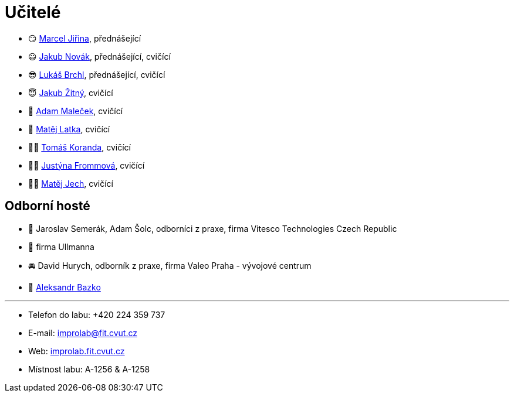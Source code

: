 = Učitelé

* 😏{nbsp}https://usermap.cvut.cz/profile/f99fa711-d3b6-43ae-9ab9-4c2585994759[Marcel Jiřina], přednášející
* 😃{nbsp}https://usermap.cvut.cz/profile/f8989a38-a52d-447f-8e35-3549529e5db0[Jakub Novák], přednášející, cvičící
* 😎{nbsp}https://usermap.cvut.cz/profile/db713836-ad20-42a6-8564-b9a1e51c8c68[Lukáš Brchl], přednášející, cvičící
* 😇{nbsp}https://usermap.cvut.cz/profile/82787ee9-7671-49ef-a3fb-6b2787498992[Jakub Žitný], cvičící
* 🤨{nbsp}https://usermap.cvut.cz/profile/5b8935a0-efed-49ee-bdb8-526828f67be1[Adam Maleček], cvičící
* 🧑{nbsp}https://usermap.cvut.cz/profile/c04dac50-b8c1-4f45-ab06-d70c898fe920[Matěj Latka], cvičící
* 🧑🏻{nbsp}https://usermap.cvut.cz/profile/aff9e249-af77-4961-bc89-6f6a8605b6ad[Tomáš Koranda], cvičící
* 👩🏻{nbsp}https://usermap.cvut.cz/profile/?[Justýna Frommová], cvičící
* 👨🏼{nbsp}https://usermap.cvut.cz/profile/?[Matěj Jech], cvičící


== Odborní hosté
* 🦾{nbsp}Jaroslav Semerák, Adam Šolc, odborníci z praxe, firma Vitesco Technologies Czech Republic
* 🌱{nbsp}firma Ullmanna
* 🚘{nbsp}David Hurych, odborník z praxe, firma Valeo Praha - vývojové centrum
* 🧔{nbsp}https://usermap.cvut.cz/profile/ad309e3f-0768-4440-82ba-d62fa15c269f[Aleksandr Bazko]

---

* Telefon do labu: +420 224 359 737 
* E-mail: mailto:improlab@fit.cvut.cz[improlab@fit.cvut.cz] 
* Web: https://improlab.fit.cvut.cz/[improlab.fit.cvut.cz]
* Místnost labu: A-1256 & A-1258